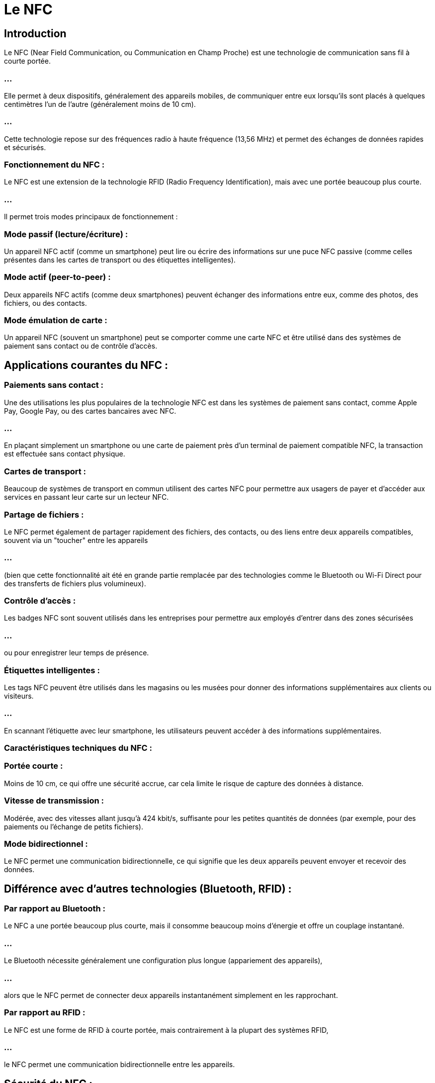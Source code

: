 = Le NFC
:revealjs_theme: beige
:source-highlighter: highlight.js
:icons: font


== Introduction

Le NFC (Near Field Communication, ou Communication en Champ Proche) est une technologie de communication sans fil à courte portée. 

=== ...

Elle permet à deux dispositifs, généralement des appareils mobiles, de communiquer entre eux lorsqu'ils sont placés à quelques centimètres l'un de l'autre (généralement moins de 10 cm). 

=== ...

Cette technologie repose sur des fréquences radio à haute fréquence (13,56 MHz) et permet des échanges de données rapides et sécurisés.

=== Fonctionnement du NFC :

Le NFC est une extension de la technologie RFID (Radio Frequency Identification), mais avec une portée beaucoup plus courte. 


=== ...

Il permet trois modes principaux de fonctionnement :

=== Mode passif (lecture/écriture) : 


Un appareil NFC actif (comme un smartphone) peut lire ou écrire des informations sur une puce NFC passive (comme celles présentes dans les cartes de transport ou des étiquettes intelligentes).

=== Mode actif (peer-to-peer) : 

Deux appareils NFC actifs (comme deux smartphones) peuvent échanger des informations entre eux, comme des photos, des fichiers, ou des contacts.


=== Mode émulation de carte : 

Un appareil NFC (souvent un smartphone) peut se comporter comme une carte NFC et être utilisé dans des systèmes de paiement sans contact ou de contrôle d'accès.

== Applications courantes du NFC :

=== Paiements sans contact : 

Une des utilisations les plus populaires de la technologie NFC est dans les systèmes de paiement sans contact, comme Apple Pay, Google Pay, ou des cartes bancaires avec NFC. 

=== ...

En plaçant simplement un smartphone ou une carte de paiement près d'un terminal de paiement compatible NFC, la transaction est effectuée sans contact physique.

=== Cartes de transport : 

Beaucoup de systèmes de transport en commun utilisent des cartes NFC pour permettre aux usagers de payer et d'accéder aux services en passant leur carte sur un lecteur NFC.

=== Partage de fichiers : 

Le NFC permet également de partager rapidement des fichiers, des contacts, ou des liens entre deux appareils compatibles, souvent via un "toucher" entre les appareils 

=== ...

(bien que cette fonctionnalité ait été en grande partie remplacée par des technologies comme le Bluetooth ou Wi-Fi Direct pour des transferts de fichiers plus volumineux).

=== Contrôle d'accès : 

Les badges NFC sont souvent utilisés dans les entreprises pour permettre aux employés d'entrer dans des zones sécurisées 

=== ...

ou pour enregistrer leur temps de présence.

=== Étiquettes intelligentes : 

Les tags NFC peuvent être utilisés dans les magasins ou les musées pour donner des informations supplémentaires aux clients ou visiteurs. 

=== ...

En scannant l'étiquette avec leur smartphone, les utilisateurs peuvent accéder à des informations supplémentaires.

=== Caractéristiques techniques du NFC :

=== Portée courte : 

Moins de 10 cm, ce qui offre une sécurité accrue, car cela limite le risque de capture des données à distance.

=== Vitesse de transmission : 

Modérée, avec des vitesses allant jusqu'à 424 kbit/s, suffisante pour les petites quantités de données (par exemple, pour des paiements ou l'échange de petits fichiers).

=== Mode bidirectionnel : 

Le NFC permet une communication bidirectionnelle, ce qui signifie que les deux appareils peuvent envoyer et recevoir des données.

== Différence avec d'autres technologies (Bluetooth, RFID) :

=== Par rapport au Bluetooth : 

Le NFC a une portée beaucoup plus courte, mais il consomme beaucoup moins d'énergie et offre un couplage instantané. 

=== ...

Le Bluetooth nécessite généralement une configuration plus longue (appariement des appareils), 

=== ...

alors que le NFC permet de connecter deux appareils instantanément simplement en les rapprochant.

=== Par rapport au RFID : 

Le NFC est une forme de RFID à courte portée, mais contrairement à la plupart des systèmes RFID, 

=== ...

le NFC permet une communication bidirectionnelle entre les appareils.

== Sécurité du NFC :

Le NFC est considéré comme relativement sûr, notamment en raison de sa courte portée. 

=== ...

Cependant, comme pour toutes les technologies sans fil, il existe des risques de sécurité :

=== Ecoute (eavesdropping) : 

Un pirate pourrait intercepter les communications NFC s'il se trouve très proche des appareils (moins de 10 cm).

=== Skimming : 

Dans le contexte des paiements, quelqu'un pourrait tenter de lire les informations d'une carte de paiement NFC à distance, 

=== ...

bien que ce soit extrêmement rare grâce aux systèmes de sécurité intégrés dans les cartes et les appareils.

=== Attaques par relais : 

Ce type d'attaque consiste à intercepter et retransmettre les communications NFC pour simuler une transaction.

=== ...

Cependant, de nombreuses applications NFC, notamment les systèmes de paiement, utilisent des méthodes de chiffrement et d'authentification robustes pour protéger les données.